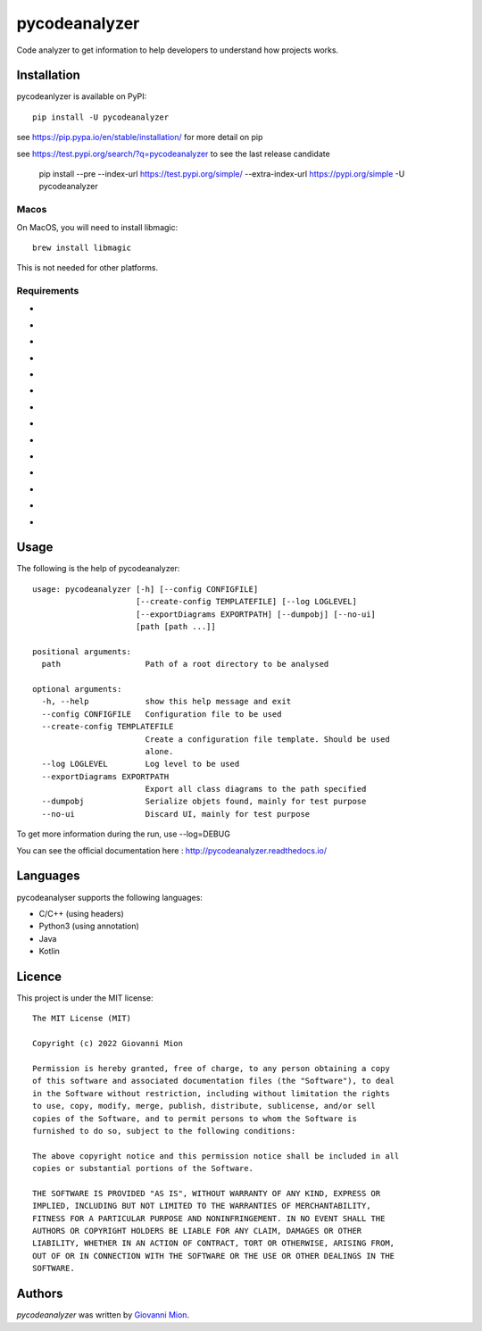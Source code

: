 pycodeanalyzer
==============
.. image:: https://img.shields.io/badge/status-active-green
    :alt: Status - active
.. image:: https://img.shields.io/pypi/pyversions/pycodeanalyzer
    :target: https://pypi.python.org/pypi/pycodeanalyzer
    :alt: Python version
.. image:: https://img.shields.io/pypi/l/pycodeanalyzer
    :target: https://raw.githubusercontent.com/miong/pycodeanalyzer/main/LICENSE
    :alt: License
.. image:: https://img.shields.io/pypi/v/pycodeanalyzer.svg
    :target: https://pypi.python.org/pypi/pycodeanalyzer
    :alt: Latest PyPI version
.. image:: https://img.shields.io/badge/TestPyPi-Latest-blue
   :target: https://test.pypi.org/project/pycodeanalyzer/
   :alt: TestPyPI
.. image:: https://github.com/miong/pycodeanalyzer/actions/workflows/unittests.yml/badge.svg
    :alt: Unit tests
.. image:: https://github.com/miong/pycodeanalyzer/actions/workflows/quality.yml/badge.svg
    :alt: Code Quality
.. image:: https://readthedocs.org/projects/pycodeanalyzer/badge/?version=latest
    :target: https://pycodeanalyzer.readthedocs.io/en/latest/?badge=latest
    :alt: Documentation Status

Code analyzer to get information to help developers to understand how projects works.

Installation
------------

pycodeanlyzer is available on PyPI::

        pip install -U pycodeanalyzer

see https://pip.pypa.io/en/stable/installation/ for more detail on pip

see https://test.pypi.org/search/?q=pycodeanalyzer to see the last release candidate

        pip install --pre --index-url https://test.pypi.org/simple/ --extra-index-url https://pypi.org/simple -U pycodeanalyzer

Macos
^^^^^

On MacOS, you will need to install libmagic::

    brew install libmagic

This is not needed for other platforms.

Requirements
^^^^^^^^^^^^

- .. image:: https://img.shields.io/static/v1?label=robotpy-cppheaderparser&message=equals%205.0.16&color=blue
    :alt: - robotpy-cppheaderparser - equals 5.0.16
- .. image:: https://img.shields.io/static/v1?label=Flask&message=equals%202.0.3&color=blue
    :alt: - Flask - equals 2.0.3
- .. image:: https://img.shields.io/static/v1?label=Flask-SocketIO&message=equals%205.1.1&color=blue
    :alt: - Flask-SocketIO - equals 5.1.1
- .. image:: https://img.shields.io/static/v1?label=Flask-Classful&message=equals%200.14.2&color=blue
    :alt: - Flask-Classful - equals 0.14.2
- .. image:: https://img.shields.io/static/v1?label=flaskwebgui&message=equals%200.3.4&color=blue
    :alt: - flaskwebgui - equals 0.3.4
- .. image:: https://img.shields.io/static/v1?label=simple-websocket&message=equals%200.5.1&color=blue
    :alt: - simple-websocket - equals 0.5.1
- .. image:: https://img.shields.io/static/v1?label=injector&message=equals%200.19.0&color=blue
    :alt: - injector - equals 0.19.0
- .. image:: https://img.shields.io/static/v1?label=pathlib&message=equals%201.0.1&color=blue
    :alt: - pathlib - equals 1.0.1
- .. image:: https://img.shields.io/static/v1?label=pcpp&message=equals%201.30&color=blue
    :alt: - pcpp - equals 1.30
- .. image:: https://img.shields.io/static/v1?label=astroid&message=equals%202.11.0&color=blue
    :alt: - astroid - equals 2.11.0
- .. image:: https://img.shields.io/static/v1?label=javalang&message=equals%200.13.0&color=blue
    :alt: - javalang - equals 0.13.0
- .. image:: https://img.shields.io/static/v1?label=kopyt&message=equals%200.0.2&color=blue
    :alt: - kopyt - equals 0.0.2
- .. image:: https://img.shields.io/static/v1?label=simplejson&message=equals%203.17.6&color=blue
    :alt: - simplejson - equals 3.17.6
- .. image:: https://img.shields.io/static/v1?label=jsonpickle&message=equals%202.1.0&color=blue
    :alt: - jsonpickle - equals 2.1.0

Usage
-----
The following is the help of pycodeanalyzer::

	usage: pycodeanalyzer [-h] [--config CONFIGFILE]
	                      [--create-config TEMPLATEFILE] [--log LOGLEVEL]
	                      [--exportDiagrams EXPORTPATH] [--dumpobj] [--no-ui]
	                      [path [path ...]]
	
	positional arguments:
	  path                  Path of a root directory to be analysed
	
	optional arguments:
	  -h, --help            show this help message and exit
	  --config CONFIGFILE   Configuration file to be used
	  --create-config TEMPLATEFILE
	                        Create a configuration file template. Should be used
	                        alone.
	  --log LOGLEVEL        Log level to be used
	  --exportDiagrams EXPORTPATH
	                        Export all class diagrams to the path specified
	  --dumpobj             Serialize objets found, mainly for test purpose
	  --no-ui               Discard UI, mainly for test purpose

To get more information during the run, use --log=DEBUG

You can see the official documentation here : http://pycodeanalyzer.readthedocs.io/

Languages
---------

pycodeanalyser supports the following languages:

- C/C++ (using headers)
- Python3 (using annotation)
- Java
- Kotlin

Licence
-------

This project is under the MIT license::

    The MIT License (MIT)

    Copyright (c) 2022 Giovanni Mion

    Permission is hereby granted, free of charge, to any person obtaining a copy
    of this software and associated documentation files (the "Software"), to deal
    in the Software without restriction, including without limitation the rights
    to use, copy, modify, merge, publish, distribute, sublicense, and/or sell
    copies of the Software, and to permit persons to whom the Software is
    furnished to do so, subject to the following conditions:

    The above copyright notice and this permission notice shall be included in all
    copies or substantial portions of the Software.

    THE SOFTWARE IS PROVIDED "AS IS", WITHOUT WARRANTY OF ANY KIND, EXPRESS OR
    IMPLIED, INCLUDING BUT NOT LIMITED TO THE WARRANTIES OF MERCHANTABILITY,
    FITNESS FOR A PARTICULAR PURPOSE AND NONINFRINGEMENT. IN NO EVENT SHALL THE
    AUTHORS OR COPYRIGHT HOLDERS BE LIABLE FOR ANY CLAIM, DAMAGES OR OTHER
    LIABILITY, WHETHER IN AN ACTION OF CONTRACT, TORT OR OTHERWISE, ARISING FROM,
    OUT OF OR IN CONNECTION WITH THE SOFTWARE OR THE USE OR OTHER DEALINGS IN THE
    SOFTWARE.

Authors
-------

`pycodeanalyzer` was written by `Giovanni Mion <mion.ggb@gmail.com>`_.
